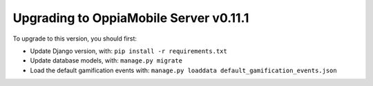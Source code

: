 Upgrading to OppiaMobile Server v0.11.1
===========================================


To upgrade to this version, you should first:

* Update Django version, with: ``pip install -r requirements.txt``
* Update database models, with: ``manage.py migrate``
* Load the default gamification events with: ``manage.py loaddata default_gamification_events.json``
